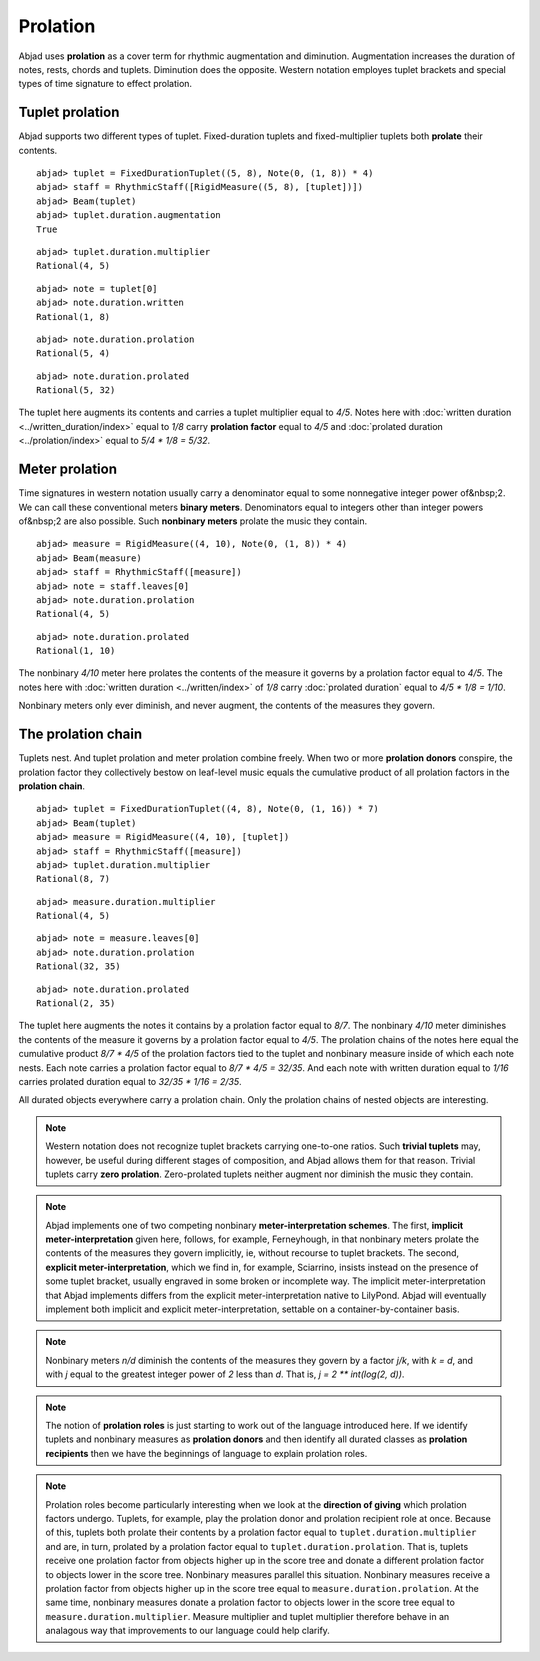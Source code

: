 Prolation
=========


Abjad uses **prolation** as a cover term for rhythmic augmentation and diminution.
Augmentation increases the duration of notes, rests, chords and tuplets.
Diminution does the opposite. 
Western notation employes tuplet brackets and special types of time signature to effect prolation.



Tuplet prolation
----------------

Abjad supports two different types of tuplet.
Fixed-duration tuplets and fixed-multiplier tuplets both **prolate** their contents.


::

  abjad> tuplet = FixedDurationTuplet((5, 8), Note(0, (1, 8)) * 4)
  abjad> staff = RhythmicStaff([RigidMeasure((5, 8), [tuplet])])
  abjad> Beam(tuplet)
  abjad> tuplet.duration.augmentation
  True

.. image:: images/example1.png

::

  abjad> tuplet.duration.multiplier
  Rational(4, 5)


::

  abjad> note = tuplet[0]
  abjad> note.duration.written
  Rational(1, 8)


::

  abjad> note.duration.prolation
  Rational(5, 4)


::

  abjad> note.duration.prolated
  Rational(5, 32)



The tuplet here augments its contents and carries a tuplet multiplier equal to `4/5`.
Notes here with :doc:`written duration <../written_duration/index>` equal to `1/8` carry **prolation factor** equal to `4/5` and :doc:`prolated duration <../prolation/index>` equal to `5/4 * 1/8 = 5/32`.



Meter prolation
---------------

Time signatures in western notation usually carry a denominator equal to some nonnegative integer power of&nbsp;2. 
We can call these conventional meters **binary meters**.
Denominators equal to integers other than integer powers of&nbsp;2 are also possible. 
Such **nonbinary meters** prolate the music they contain.


::

  abjad> measure = RigidMeasure((4, 10), Note(0, (1, 8)) * 4)
  abjad> Beam(measure)
  abjad> staff = RhythmicStaff([measure])
  abjad> note = staff.leaves[0]
  abjad> note.duration.prolation
  Rational(4, 5)

.. image:: images/example2.png

::

  abjad> note.duration.prolated
  Rational(1, 10)



The nonbinary `4/10` meter here prolates the contents of the measure it governs by a prolation factor equal to `4/5`.
The notes here with :doc:`written duration <../written/index>` of `1/8` carry :doc:`prolated duration` equal to `4/5 * 1/8 = 1/10`.



Nonbinary meters only ever diminish, and never augment, the contents of the measures they govern.


The prolation chain
-------------------

Tuplets nest. And tuplet prolation and meter prolation combine freely. When two or more **prolation donors** conspire, the prolation factor they collectively bestow on leaf-level music equals the cumulative product of all prolation factors in the **prolation chain**.


::

  abjad> tuplet = FixedDurationTuplet((4, 8), Note(0, (1, 16)) * 7)
  abjad> Beam(tuplet)
  abjad> measure = RigidMeasure((4, 10), [tuplet])
  abjad> staff = RhythmicStaff([measure])
  abjad> tuplet.duration.multiplier
  Rational(8, 7)

.. image:: images/example3.png

::

  abjad> measure.duration.multiplier
  Rational(4, 5)


::

  abjad> note = measure.leaves[0]
  abjad> note.duration.prolation
  Rational(32, 35)


::

  abjad> note.duration.prolated
  Rational(2, 35)



The tuplet here augments the notes it contains by a prolation factor equal to `8/7`.
The nonbinary `4/10` meter diminishes the contents of the measure it governs by a prolation factor equal to `4/5`.
The prolation chains of the notes here equal the cumulative product `8/7 * 4/5` of the prolation factors tied to the tuplet and nonbinary measure inside of which each note nests.
Each note carries a prolation factor equal to `8/7 * 4/5 = 32/35`.
And each note with written duration equal to `1/16` carries prolated duration equal to `32/35 * 1/16 = 2/35`.



All durated objects everywhere carry a prolation chain. Only the prolation chains of nested objects are interesting.


.. note::

   Western notation does not recognize tuplet brackets carrying one-to-one ratios.  Such **trivial tuplets** may, however, be useful during different stages of composition, and Abjad allows them for that reason.  Trivial tuplets carry **zero prolation**. Zero-prolated tuplets neither augment nor diminish the music they contain.


.. note::

   Abjad implements one of two competing nonbinary **meter-interpretation schemes**.  The first, **implicit meter-interpretation** given here, follows, for example, Ferneyhough, in that nonbinary meters prolate the contents of the measures they govern implicitly, ie, without recourse to tuplet brackets.  The second, **explicit meter-interpretation**, which we find in, for example, Sciarrino, insists instead on the presence of some tuplet bracket, usually engraved in some broken or incomplete way.  The implicit meter-interpretation that Abjad implements differs from the explicit meter-interpretation native to LilyPond.  Abjad will eventually implement both implicit and explicit meter-interpretation, settable on a container-by-container basis.


.. note::

   Nonbinary meters `n/d` diminish the contents of the measures they govern by a factor `j/k`, with `k = d`, and with `j` equal to the greatest integer power of `2` less than `d`.  That is, `j = 2 ** int(log(2, d))`. 


.. note::

   The notion of **prolation roles** is just starting to work out of the language introduced here.  If we identify tuplets and nonbinary measures as **prolation donors** and then identify all durated classes as **prolation recipients** then we have the beginnings of language to explain prolation roles.


.. note::

   Prolation roles become particularly interesting when we look at the **direction of giving** which prolation factors undergo.  Tuplets, for example, play the prolation donor and prolation recipient role at once.  Because of this, tuplets both prolate their contents by a prolation factor equal to ``tuplet.duration.multiplier`` and are, in turn, prolated by a prolation factor equal to ``tuplet.duration.prolation``.  That is, tuplets receive one prolation factor from objects higher up in the score tree and donate a different prolation factor to objects lower in the score tree.  Nonbinary measures parallel this situation.  Nonbinary measures receive a prolation factor from objects higher up in the score tree equal to ``measure.duration.prolation``.  At the same time, nonbinary measures donate a prolation factor to objects lower in the score tree equal to ``measure.duration.multiplier``.  Measure multiplier and tuplet multiplier therefore behave in an analagous way that improvements to our language could help clarify.

